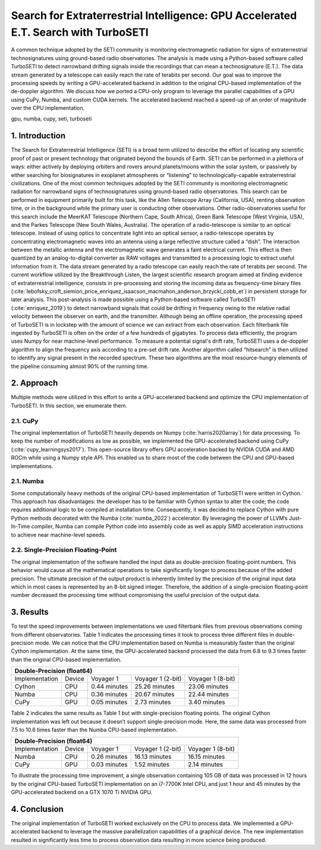 ------------------------------------------------------------------------------------
Search for Extraterrestrial Intelligence: GPU Accelerated E.T. Search with TurboSETI
------------------------------------------------------------------------------------

.. class:: abstract

A common technique adopted by the SETI community is monitoring electromagnetic radiation for signs of extraterrestrial technosignatures using ground-based radio observatories. 
The analysis is made using a Python-based software called TurboSETI to detect narrowband drifting signals inside the recordings that can mean a technosignature (E.T.).
The data stream generated by a telescope can easily reach the rate of terabits per second. 
Our goal was to improve the processing speeds by writing a GPU-accelerated backend in addition to the original CPU-based implementation of the de-doppler algorithm.
We discuss how we ported a CPU-only program to leverage the parallel capabilities of a GPU using CuPy, Numba, and custom CUDA kernels. 
The accelerated backend reached a speed-up of an order of magnitude over the CPU implementation.

.. class:: keywords

gpu, numba, cupy, seti, turboseti

1. Introduction
----------------

The Search for Extraterrestrial Intelligence (SETI) is a broad term utilized to describe the effort of locating any scientific proof of past or present technology that originated beyond the bounds of Earth. 
SETI can be performed in a plethora of ways: either actively by deploying orbiters and rovers around planets/moons within the solar system, or passively by either searching for biosignatures in exoplanet atmospheres or “listening” to technologically-capable extraterrestrial civilizations.
One of the most common techniques adopted by the SETI community is monitoring electromagnetic radiation for narrowband signs of technosignatures using ground-based radio observatories.
This search can be performed in equipment primarily built for this task, like the Allen Telescope Array (California, USA), renting observation time, or in the background while the primary user is conducting other observations. 
Other radio-observatories useful for this search include the MeerKAT Telescope (Northern Cape, South Africa), Green Bank Telescope (West Virginia, USA), and the Parkes Telescope (New South Wales, Australia).
The operation of a radio-telescope is similar to an optical telescope.
Instead of using optics to concentrate light into an optical sensor, a radio-telescope operates by concentrating electromagnetic waves into an antenna using a large reflective structure called a “dish”.
The interaction between the metallic antenna and the electromagnetic wave generates a faint electrical current.
This effect is then quantized by an analog-to-digital converter as RAW voltages and transmitted to a processing logic to extract useful information from it.
The data stream generated by a radio telescope can easily reach the rate of terabits per second.
The current workflow utilized by the Breakthrough Listen, the largest scientific research program aimed at finding evidence of extraterrestrial intelligence, consists in pre-processing and storing the incoming data as frequency-time binary files (:cite:`lebofsky_croft_siemion_price_enriquez_isaacson_macmahon_anderson_brzycki_cobb_et`) in persistent storage for later analysis. 
This post-analysis is made possible using a Python-based software called TurboSETI (:cite:`enriquez_2019`) to detect narrowband signals that could be drifting in frequency owing to the relative radial velocity between the observer on earth, and the transmitter.
Although being an offline operation, the processing speed of TurboSETI is in lockstep with the amount of science we can extract from each observation. Each filterbank file ingested by TurboSETI is often on the order of a few hundreds of gigabytes. To process data efficiently, the program uses Numpy for near machine-level performance. 
To measure a potential signal's drift rate, TurboSETI uses a de-doppler algorithm to align the frequency axis according to a pre-set drift rate. Another algorithm called “hitsearch” is then utilized to identify any signal present in the recorded spectrum. 
These two algorithms are the most resource-hungry elements of the pipeline consuming almost 90% of the running time.

2. Approach
-----------

Multiple methods were utilized in this effort to write a GPU-accelerated backend and optimize the CPU implementation of TurboSETI. In this section, we enumerate them.

2.1. CuPy
+++++++++

The original implementation of TurboSETI heavily depends on Numpy (:cite:`harris2020array`) for data processing. 
To keep the number of modifications as low as possible, we implemented the GPU-accelerated backend using CuPy (:cite:`cupy_learningsys2017`). 
This open-source library offers GPU acceleration backed by NVIDIA CUDA and AMD ROCm while using a Numpy style API. 
This enabled us to share most of the code between the CPU and GPU-based implementations.

2.1. Numba
++++++++++

Some computationally heavy methods of the original CPU-based implementation of TurboSETI were written in Cython.
This approach has disadvantages: the developer has to be familiar with Cython syntax to alter the code; the code requires additional logic to be compiled at installation time. 
Consequently, it was decided to replace Cython with pure Python methods decorated with the Numba (:cite:`numba_2022`) accelerator. 
By leveraging the power of LLVM’s Just-In-Time compiler, Numba can compile Python code into assembly code as well as apply SIMD acceleration instructions to achieve near machine-level speeds.

2.2. Single-Precision Floating-Point
++++++++++++++++++++++++++++++++++++

The original implementation of the software handled the input data as double-precision floating-point numbers. This behavior would cause all the mathematical operations to take significantly longer to process because of the added precision. The ultimate precision of the output product is inherently limited by the precision of the original input data which in most cases is represented by an 8-bit signed integer. Therefore, the addition of a single-precision floating-point number decreased the processing time without compromising the useful precision of the output data.

3. Results
----------

To test the speed improvements between implementations we used filterbank files from previous observations coming from different observatories. 
Table 1 indicates the processing times it took to process three different files in double-precision mode. 
We can notice that the CPU implementation based on Numba is measurably faster than the original Cython implementation. 
At the same time, the GPU-accelerated backend processed the data from 6.8 to 9.3 times faster than the original CPU-based implementation.

+--------------------------------------------------------------------------------+
| Double-Precision (float64)                                                     |
+================+========+==============+===================+===================+
| Implementation | Device |   Voyager 1  | Voyager 1 (2-bit) | Voyager 1 (8-bit) |
+----------------+--------+--------------+-------------------+-------------------+
| Cython         | CPU    | 0.44 minutes | 25.26 minutes     | 23.06 minutes     |
+----------------+--------+--------------+-------------------+-------------------+
| Numba          | CPU    | 0.36 minutes | 20.67 minutes     | 22.44 minutes     |
+----------------+--------+--------------+-------------------+-------------------+
| CuPy           | GPU    | 0.05 minutes | 2.73 minutes      | 3.40 minutes      |
+----------------+--------+--------------+-------------------+-------------------+

Table 2 indicates the same results as Table 1 but with single-precision floating points. 
The original Cython implementation was left out because it doesn’t support single-precision mode. 
Here, the same data was processed from 7.5 to 10.6 times faster than the Numba CPU-based implementation.

+--------------------------------------------------------------------------------+
| Double-Precision (float64)                                                     |
+================+========+==============+===================+===================+
| Implementation | Device |   Voyager 1  | Voyager 1 (2-bit) | Voyager 1 (8-bit) |
+----------------+--------+--------------+-------------------+-------------------+
| Numba          | CPU    | 0.26 minutes | 16.13 minutes     | 16.15 minutes     |
+----------------+--------+--------------+-------------------+-------------------+
| CuPy           | GPU    | 0.03 minutes | 1.52 minutes      | 2.14 minutes      |
+----------------+--------+--------------+-------------------+-------------------+

To illustrate the processing time improvement, a single observation containing 105 GB of data was processed in 12 hours by the original CPU-based TurboSETI implementation on an i7-7700K Intel CPU, and just 1 hour and 45 minutes by the GPU-accelerated backend on a GTX 1070 Ti NVIDIA GPU.

4. Conclusion
-------------

The original implementation of TurboSETI worked exclusively on the CPU to process data. 
We implemented a GPU-accelerated backend to leverage the massive parallelization capabilities of a graphical device. 
The new implementation resulted in significantly less time to process observation data resulting in more science being produced.